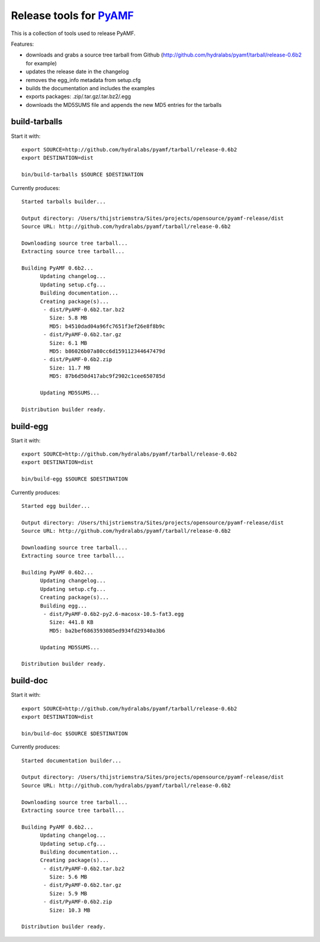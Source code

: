 Release tools for PyAMF_
========================

This is a collection of tools used to release PyAMF.

Features:

- downloads and grabs a source tree tarball from Github (http://github.com/hydralabs/pyamf/tarball/release-0.6b2 for example)
- updates the release date in the changelog
- removes the egg_info metadata from setup.cfg
- builds the documentation and includes the examples
- exports packages: .zip/.tar.gz/.tar.bz2/.egg
- downloads the MD5SUMS file and appends the new MD5 entries for the tarballs


build-tarballs
--------------

Start it with::

  export SOURCE=http://github.com/hydralabs/pyamf/tarball/release-0.6b2
  export DESTINATION=dist

  bin/build-tarballs $SOURCE $DESTINATION


Currently produces::

  Started tarballs builder...

  Output directory: /Users/thijstriemstra/Sites/projects/opensource/pyamf-release/dist
  Source URL: http://github.com/hydralabs/pyamf/tarball/release-0.6b2

  Downloading source tree tarball...
  Extracting source tree tarball...

  Building PyAMF 0.6b2...
  	Updating changelog...
  	Updating setup.cfg...
  	Building documentation...
  	Creating package(s)...
  	 - dist/PyAMF-0.6b2.tar.bz2
  	   Size: 5.8 MB
  	   MD5: b4510dad04a96fc7651f3ef26e8f8b9c
  	 - dist/PyAMF-0.6b2.tar.gz
  	   Size: 6.1 MB
  	   MD5: b86026b07a80cc6d159112344647479d
  	 - dist/PyAMF-0.6b2.zip
  	   Size: 11.7 MB
  	   MD5: 87b6d50d417abc9f2902c1cee650785d
  
  	Updating MD5SUMS...
  
  Distribution builder ready.


build-egg
---------

Start it with::

  export SOURCE=http://github.com/hydralabs/pyamf/tarball/release-0.6b2
  export DESTINATION=dist
  
  bin/build-egg $SOURCE $DESTINATION


Currently produces::

  Started egg builder...
  
  Output directory: /Users/thijstriemstra/Sites/projects/opensource/pyamf-release/dist
  Source URL: http://github.com/hydralabs/pyamf/tarball/release-0.6b2
  
  Downloading source tree tarball...
  Extracting source tree tarball...
  
  Building PyAMF 0.6b2...
  	Updating changelog...
  	Updating setup.cfg...
  	Creating package(s)...
  	Building egg...
  	 - dist/PyAMF-0.6b2-py2.6-macosx-10.5-fat3.egg
  	   Size: 441.8 KB
  	   MD5: ba2bef6863593085ed934fd29340a3b6
  
  	Updating MD5SUMS...
  
  Distribution builder ready.

build-doc
---------

Start it with::
  
  export SOURCE=http://github.com/hydralabs/pyamf/tarball/release-0.6b2
  export DESTINATION=dist
  
  bin/build-doc $SOURCE $DESTINATION


Currently produces::

  Started documentation builder...
  
  Output directory: /Users/thijstriemstra/Sites/projects/opensource/pyamf-release/dist
  Source URL: http://github.com/hydralabs/pyamf/tarball/release-0.6b2
  
  Downloading source tree tarball...
  Extracting source tree tarball...
  
  Building PyAMF 0.6b2...
  	Updating changelog...
  	Updating setup.cfg...
  	Building documentation...
  	Creating package(s)...
  	 - dist/PyAMF-0.6b2.tar.bz2
  	   Size: 5.6 MB
  	 - dist/PyAMF-0.6b2.tar.gz
  	   Size: 5.9 MB
  	 - dist/PyAMF-0.6b2.zip
  	   Size: 10.3 MB
  
  Distribution builder ready.


.. _PyAMF: http://pyamf.org
